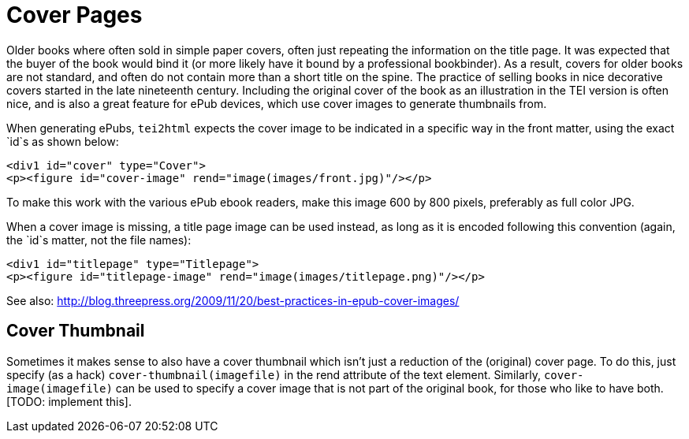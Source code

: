 = Cover Pages

Older books where often sold in simple paper covers, often just repeating the information on the title page. It was expected that the buyer of the book would bind it (or more likely have it bound by a professional bookbinder). As a result, covers for older books are not standard, and often do not contain more than a short title on the spine. The practice of selling books in nice decorative covers started in the late nineteenth century. Including the original cover of the book as an illustration in the TEI version is often nice, and is also a great feature for ePub devices, which use cover images to generate thumbnails from.

When generating ePubs, `tei2html` expects the cover image to be indicated in a specific way in the front matter, using the exact `id`s as shown below:

[source,xml]
----
<div1 id="cover" type="Cover">
<p><figure id="cover-image" rend="image(images/front.jpg)"/></p>

----

To make this work with the various ePub ebook readers, make this image 600 by 800 pixels, preferably as full color JPG.

When a cover image is missing, a title page image can be used instead, as long as it is encoded following this convention (again, the `id`s matter, not the file names):

[source,xml]
----
<div1 id="titlepage" type="Titlepage">
<p><figure id="titlepage-image" rend="image(images/titlepage.png)"/></p>
----

See also: http://blog.threepress.org/2009/11/20/best-practices-in-epub-cover-images/

== Cover Thumbnail

Sometimes it makes sense to also have a cover thumbnail which isn't just a reduction of the (original) cover page. To do this, just specify (as a hack) `cover-thumbnail(imagefile)` in the rend attribute of the text element. Similarly, `cover-image(imagefile)` can be used to specify a cover image that is not part of the original book, for those who like to have both. [TODO: implement this].
